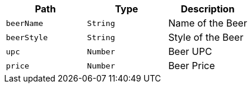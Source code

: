 |===
|Path|Type|Description

|`+beerName+`
|`+String+`
|Name of the Beer

|`+beerStyle+`
|`+String+`
|Style of the Beer

|`+upc+`
|`+Number+`
|Beer UPC

|`+price+`
|`+Number+`
|Beer Price

|===